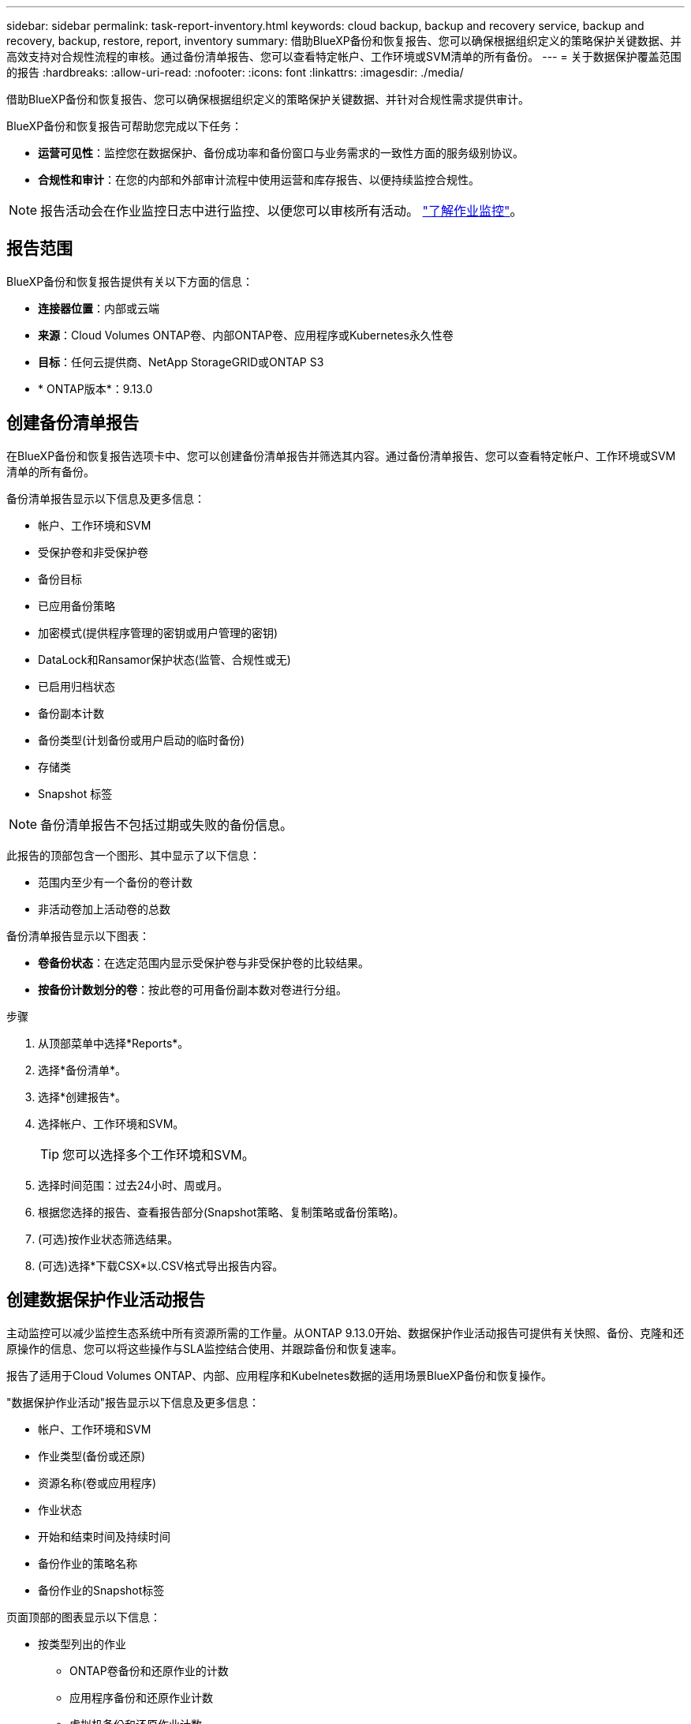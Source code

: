 ---
sidebar: sidebar 
permalink: task-report-inventory.html 
keywords: cloud backup, backup and recovery service, backup and recovery, backup, restore, report, inventory 
summary: 借助BlueXP备份和恢复报告、您可以确保根据组织定义的策略保护关键数据、并高效支持对合规性流程的审核。通过备份清单报告、您可以查看特定帐户、工作环境或SVM清单的所有备份。 
---
= 关于数据保护覆盖范围的报告
:hardbreaks:
:allow-uri-read: 
:nofooter: 
:icons: font
:linkattrs: 
:imagesdir: ./media/


[role="lead"]
借助BlueXP备份和恢复报告、您可以确保根据组织定义的策略保护关键数据、并针对合规性需求提供审计。

BlueXP备份和恢复报告可帮助您完成以下任务：

* *运营可见性*：监控您在数据保护、备份成功率和备份窗口与业务需求的一致性方面的服务级别协议。
* *合规性和审计*：在您的内部和外部审计流程中使用运营和库存报告、以便持续监控合规性。



NOTE: 报告活动会在作业监控日志中进行监控、以便您可以审核所有活动。 link:task-monitor-backup-jobs.html["了解作业监控"]。



== 报告范围

BlueXP备份和恢复报告提供有关以下方面的信息：

* *连接器位置*：内部或云端
* *来源*：Cloud Volumes ONTAP卷、内部ONTAP卷、应用程序或Kubernetes永久性卷
* *目标*：任何云提供商、NetApp StorageGRID或ONTAP S3
* * ONTAP版本*：9.13.0




== 创建备份清单报告

在BlueXP备份和恢复报告选项卡中、您可以创建备份清单报告并筛选其内容。通过备份清单报告、您可以查看特定帐户、工作环境或SVM清单的所有备份。

备份清单报告显示以下信息及更多信息：

* 帐户、工作环境和SVM
* 受保护卷和非受保护卷
* 备份目标
* 已应用备份策略
* 加密模式(提供程序管理的密钥或用户管理的密钥)
* DataLock和Ransamor保护状态(监管、合规性或无)
* 已启用归档状态
* 备份副本计数
* 备份类型(计划备份或用户启动的临时备份)
* 存储类
* Snapshot 标签



NOTE: 备份清单报告不包括过期或失败的备份信息。

此报告的顶部包含一个图形、其中显示了以下信息：

* 范围内至少有一个备份的卷计数
* 非活动卷加上活动卷的总数


备份清单报告显示以下图表：

* *卷备份状态*：在选定范围内显示受保护卷与非受保护卷的比较结果。
* *按备份计数划分的卷*：按此卷的可用备份副本数对卷进行分组。


.步骤
. 从顶部菜单中选择*Reports*。
. 选择*备份清单*。
. 选择*创建报告*。
. 选择帐户、工作环境和SVM。
+

TIP: 您可以选择多个工作环境和SVM。

. 选择时间范围：过去24小时、周或月。
. 根据您选择的报告、查看报告部分(Snapshot策略、复制策略或备份策略)。
. (可选)按作业状态筛选结果。
. (可选)选择*下载CSX*以.CSV格式导出报告内容。




== 创建数据保护作业活动报告

主动监控可以减少监控生态系统中所有资源所需的工作量。从ONTAP 9.13.0开始、数据保护作业活动报告可提供有关快照、备份、克隆和还原操作的信息、您可以将这些操作与SLA监控结合使用、并跟踪备份和恢复速率。

报告了适用于Cloud Volumes ONTAP、内部、应用程序和Kubelnetes数据的适用场景BlueXP备份和恢复操作。

"数据保护作业活动"报告显示以下信息及更多信息：

* 帐户、工作环境和SVM
* 作业类型(备份或还原)
* 资源名称(卷或应用程序)
* 作业状态
* 开始和结束时间及持续时间
* 备份作业的策略名称
* 备份作业的Snapshot标签


页面顶部的图表显示以下信息：

* 按类型列出的作业
+
** ONTAP卷备份和还原作业的计数
** 应用程序备份和还原作业计数
** 虚拟机备份和还原作业计数
** Kubbernetes备份和还原作业计数


* 日常工作活动


.步骤
. 从顶部菜单中选择*Reports*。
. 选择*数据保护作业活动*。
. 选择*创建报告*。
. 选择帐户、工作环境和SVM。
. 选择时间范围：过去24小时、周或月。
. (可选)按作业状态、作业类型(备份或还原)和资源筛选结果。
. (可选)选择*下载CSX*以.CSV格式导出报告内容。

